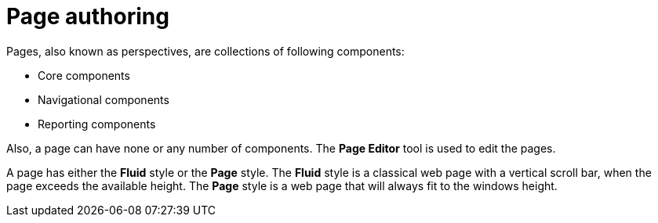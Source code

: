 [id='_building_custom_dashboard_widgets_pages_con']
= Page authoring

Pages, also known as perspectives, are collections of following components:

* Core components
* Navigational components
* Reporting components

Also, a page can have none or any number of components. The *Page Editor* tool is used to edit the pages.

A page has either the *Fluid* style or the *Page* style. The *Fluid* style is a classical web page with a vertical scroll bar, when the page exceeds the available height. The *Page* style is a web page that will always fit to the windows height.
